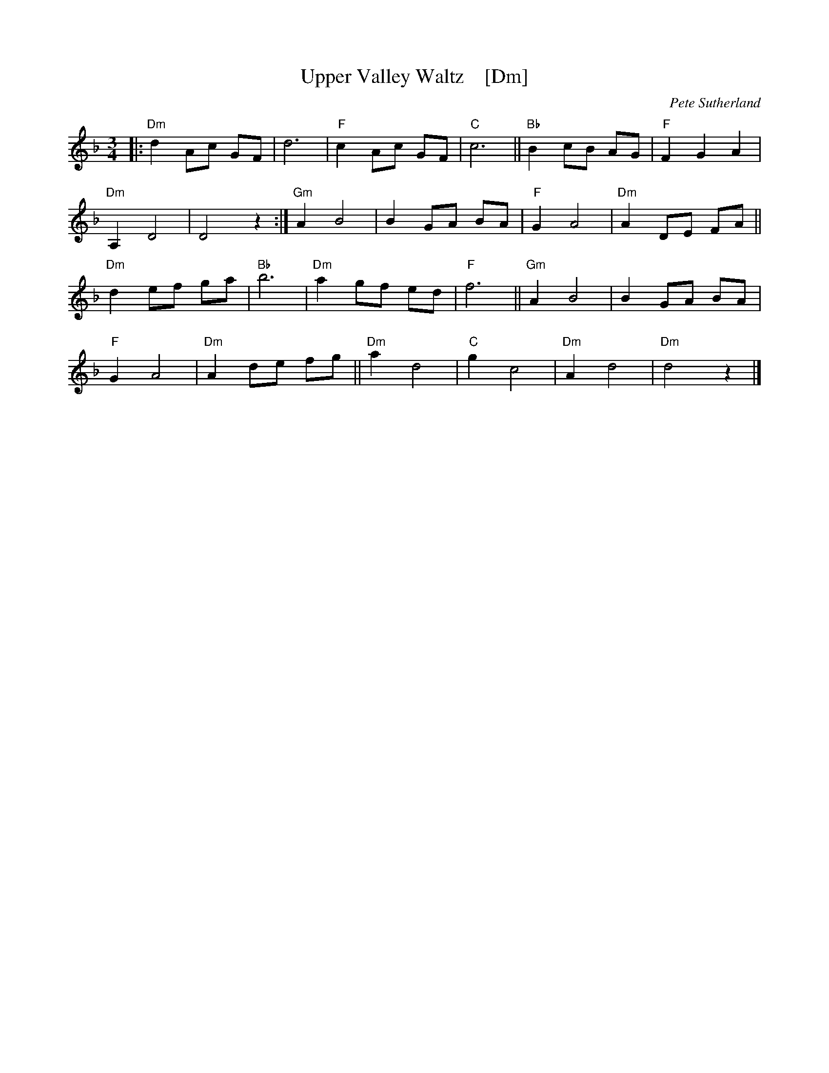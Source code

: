 X: 1
T: Upper Valley Waltz    [Dm]
C: Pete Sutherland
R: waltz
N: transcribed to abc by Oatmeal88  https://thesession.org/tunes/15525
S: Email from Ishmael the Fiddler <ijs:alum.mit.edu> 2018-8-7
M: 3/4
L: 1/8
K: Dmin
|:\
"Dm"d2 Ac GF | d6 |\
"F" c2 Ac GF | "C" c6 ||\
"Bb"B2 cB AG | "F" F2 G2 A2 |
"Dm" A,2 D4 | D4 z2 :|\
"Gm"A2 B4 | B2 GA BA |\
"F"G2 A4 | "Dm"A2 DE FA ||
"Dm" d2 ef ga | "Bb" b6 |\
"Dm" a2 gf ed | "F" f6 ||\
"Gm"A2 B4 | B2 GA BA |
"F" G2 A4 | "Dm"A2 de fg ||\
"Dm" a2 d4 | "C" g2 c4 |\
"Dm" A2 d4 | "Dm" d4 z2 |]
